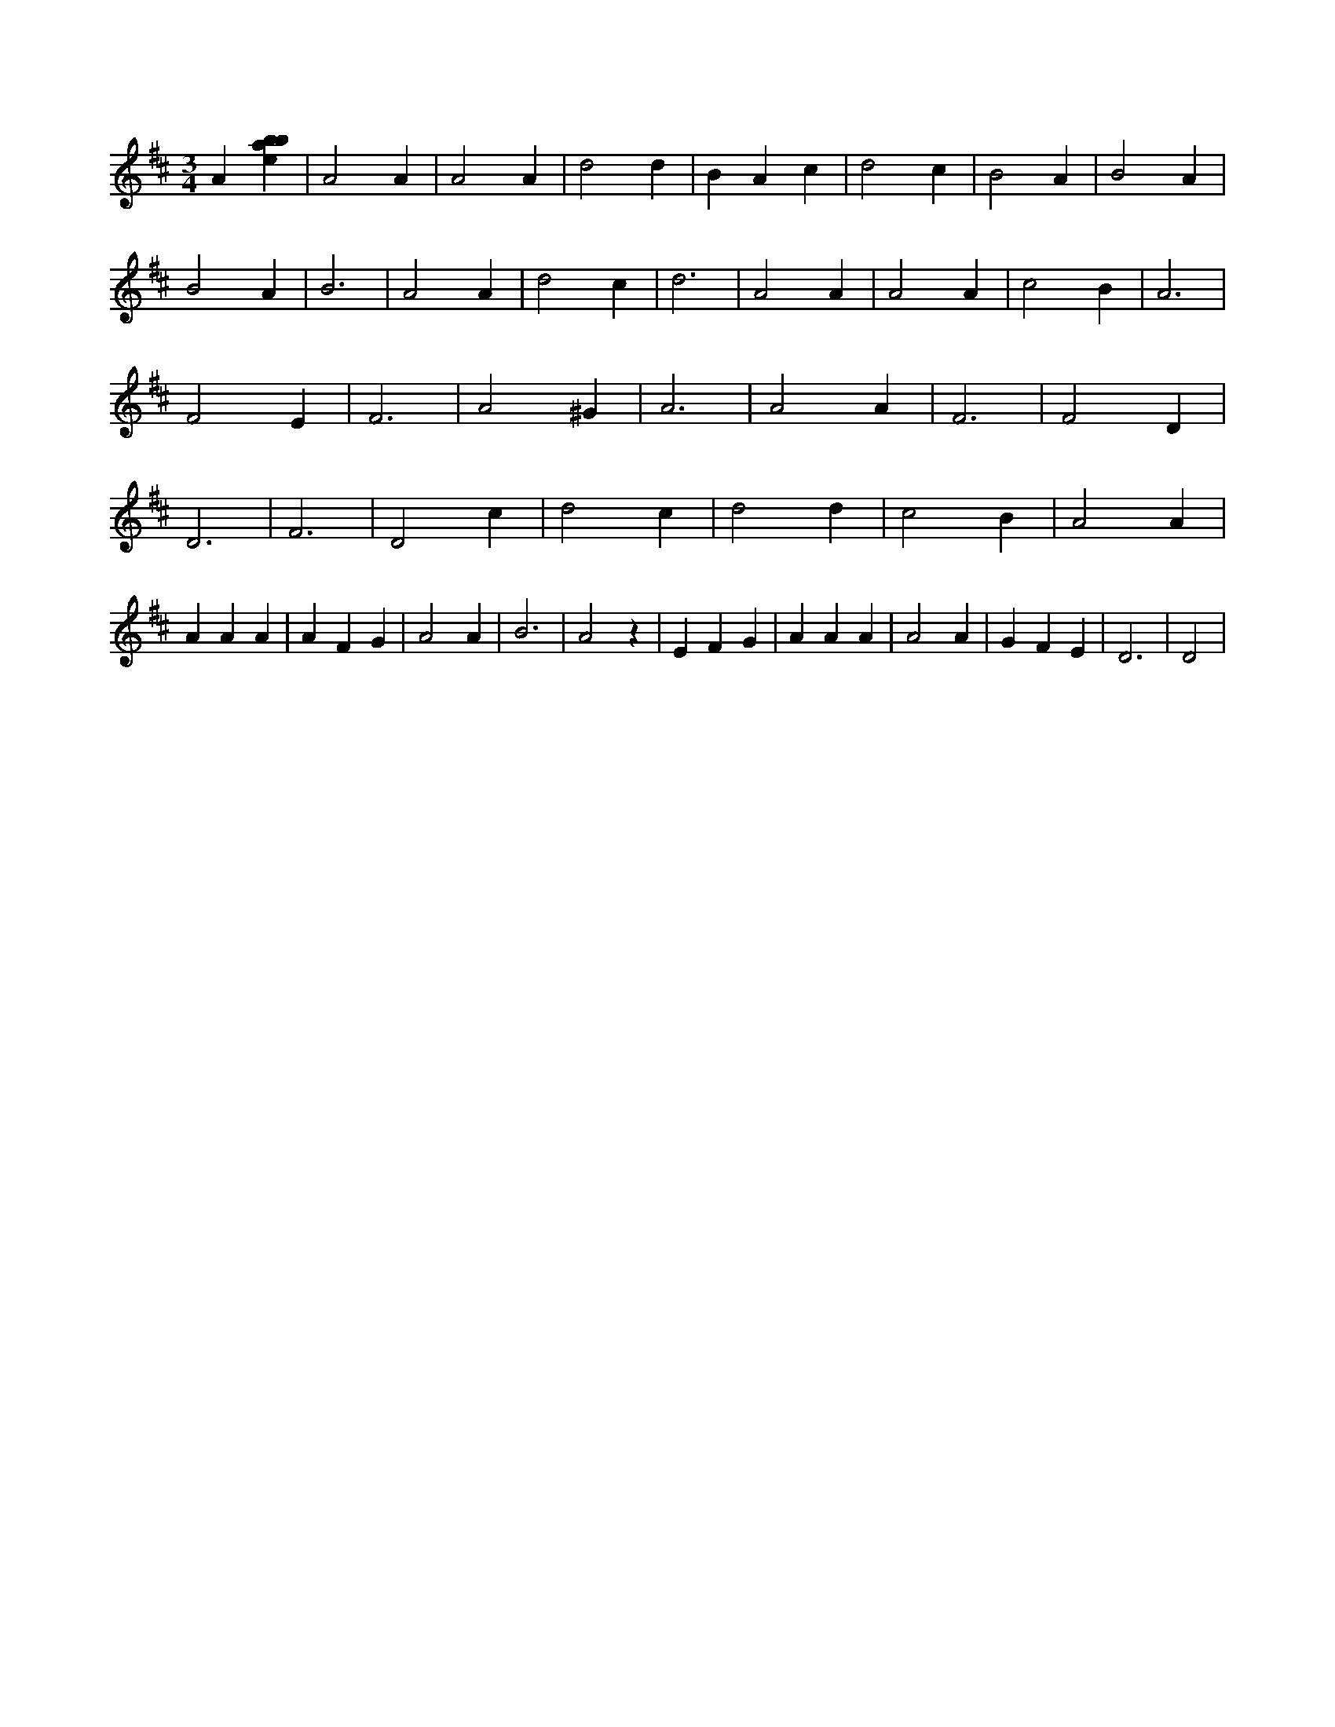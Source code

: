 X:384
L:1/4
M:3/4
K:Dclef
A [ebab] | A2 A | A2 A | d2 d | B A c | d2 c | B2 A | B2 A | B2 A | B3 | A2 A | d2 c | d3 | A2 A | A2 A | c2 B | A3 | F2 E | F3 | A2 ^G | A3 | A2 A | F3 | F2 D | D3 | F3 | D2 c | d2 c | d2 d | c2 B | A2 A | A A A | A F G | A2 A | B3 | A2 z | E F G | A A A | A2 A | G F E | D3 | D2 |
